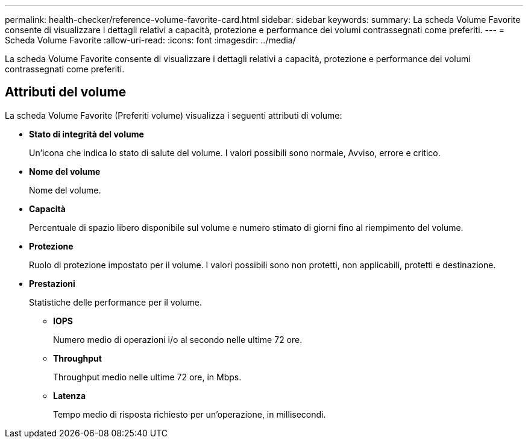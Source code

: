 ---
permalink: health-checker/reference-volume-favorite-card.html 
sidebar: sidebar 
keywords:  
summary: La scheda Volume Favorite consente di visualizzare i dettagli relativi a capacità, protezione e performance dei volumi contrassegnati come preferiti. 
---
= Scheda Volume Favorite
:allow-uri-read: 
:icons: font
:imagesdir: ../media/


[role="lead"]
La scheda Volume Favorite consente di visualizzare i dettagli relativi a capacità, protezione e performance dei volumi contrassegnati come preferiti.



== Attributi del volume

La scheda Volume Favorite (Preferiti volume) visualizza i seguenti attributi di volume:

* *Stato di integrità del volume*
+
Un'icona che indica lo stato di salute del volume. I valori possibili sono normale, Avviso, errore e critico.

* *Nome del volume*
+
Nome del volume.

* *Capacità*
+
Percentuale di spazio libero disponibile sul volume e numero stimato di giorni fino al riempimento del volume.

* *Protezione*
+
Ruolo di protezione impostato per il volume. I valori possibili sono non protetti, non applicabili, protetti e destinazione.

* *Prestazioni*
+
Statistiche delle performance per il volume.

+
** *IOPS*
+
Numero medio di operazioni i/o al secondo nelle ultime 72 ore.

** *Throughput*
+
Throughput medio nelle ultime 72 ore, in Mbps.

** *Latenza*
+
Tempo medio di risposta richiesto per un'operazione, in millisecondi.




